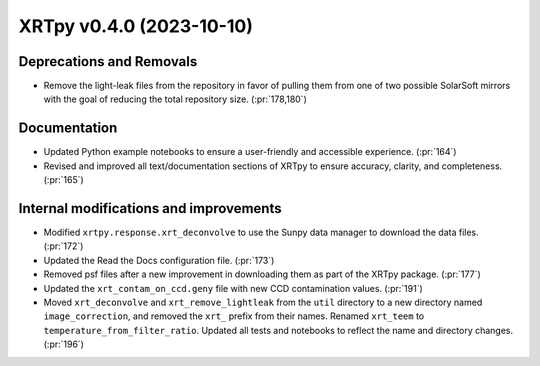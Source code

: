 XRTpy v0.4.0 (2023-10-10)
=========================

Deprecations and Removals
-------------------------

- Remove the light-leak files from the repository in favor of pulling them from one of two possible SolarSoft mirrors with the goal of reducing the total repository size. (:pr:`178,180`)

Documentation
-------------

- Updated Python example notebooks to ensure a user-friendly and accessible experience. (:pr:`164`)
- Revised and improved all text/documentation sections of XRTpy to ensure accuracy, clarity, and completeness. (:pr:`165`)

Internal modifications and improvements
---------------------------------------

- Modified ``xrtpy.response.xrt_deconvolve`` to use the Sunpy data manager to download the data files. (:pr:`172`)
- Updated the Read the Docs configuration file. (:pr:`173`)
- Removed psf files after a new improvement in downloading them as part of the XRTpy package. (:pr:`177`)
- Updated the ``xrt_contam_on_ccd.geny`` file with new CCD contamination values. (:pr:`191`)
- Moved ``xrt_deconvolve`` and ``xrt_remove_lightleak`` from the ``util`` directory to a new directory named ``image_correction``, and removed the ``xrt_`` prefix from their names.
  Renamed ``xrt_teem`` to ``temperature_from_filter_ratio``.
  Updated all tests and notebooks to reflect the name and directory changes. (:pr:`196`)
